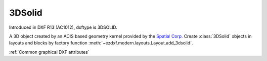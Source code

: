 
3DSolid
=======

.. class:: 3DSolid(Body)

    Introduced in DXF R13 (AC1012), dxftype is 3DSOLID.

    A 3D object created by an ACIS based geometry kernel provided by the `Spatial Corp.`_
    Create :class:`3DSolid` objects in layouts and blocks by factory function :meth:`~ezdxf.modern.layouts.Layout.add_3dsolid`.

    :ref:`Common graphical DXF attributes`

    .. attribute:: dxf.history

        Handle to history object.

    .. method:: get_acis_data()

        Get the ACIS source code as a list of strings.

    .. method:: set_acis_data(test_lines)

        Set the ACIS source code as a list of strings **without** line endings.

    .. method:: edit_data()

        Context manager for  ACIS text lines, returns :class:`ModelerGeometryData`.

.. _Spatial Corp.: http://www.spatial.com/products/3d-acis-modeling

